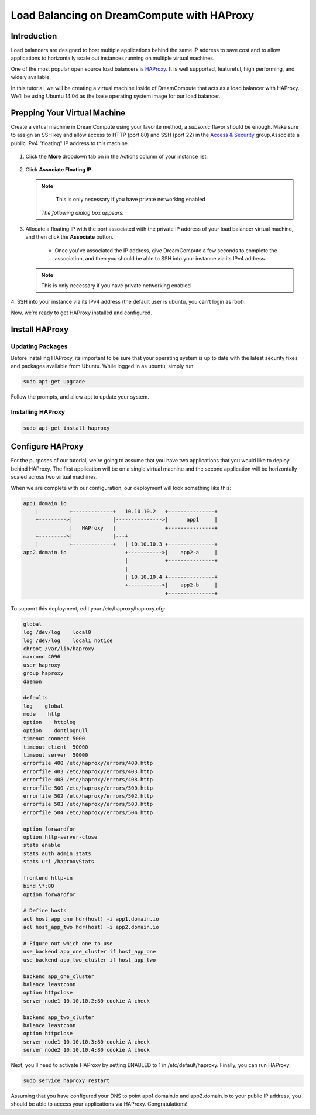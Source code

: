 ===========================================
Load Balancing on DreamCompute with HAProxy
===========================================

Introduction
~~~~~~~~~~~~

Load balancers are designed to host multiple applications behind the
same IP address to save cost and to allow applications to horizontally
scale out instances running on multiple virtual machines.

One of the most popular open source load balancers is
`HAProxy <http://www.haproxy.org/>`_. It is well supported,
featureful, high performing, and widely available.

In this tutorial, we will be creating a virtual machine inside of
DreamCompute that acts as a load balancer with HAProxy. We’ll be using
Ubuntu 14.04 as the base operating system image for our load balancer.

Prepping Your Virtual Machine
~~~~~~~~~~~~~~~~~~~~~~~~~~~~~

Create a virtual machine in DreamCompute using your favorite method, a
*subsonic* flavor should be enough. Make sure to assign an SSH key and
allow access to  HTTP (port 80) and SSH (port 22) in the `Access &
Security`_ group.Associate a public IPv4 "floating" IP address to this
machine.

.. figure:: images/HAProxy_instances_dash.fw.png

1. Click the **More** dropdown tab on in the Actions column of your
   instance list.

.. figure:: images/HAProxy_floating_ip.fw.png

2. Click **Associate Floating IP**.

   .. note::

        This is only necessary if you have private networking enabled

    *The following dialog box appears:*

.. figure:: images/HAProxy_manage_floating_ip.fw.png

3. Allocate a floating IP with the port associated with the private IP
   address of your load balancer virtual machine, and then click the
   **Associate** button.

    * Once you've associated the IP address, give DreamCompute a few
      seconds to complete the association, and then you should be able
      to SSH into your instance via its IPv4 address.

   .. note::

        This is only necessary if you have private networking enabled

.. figure:: images/HAProxy_SSH1.fw.png

4. SSH into your instance via its IPv4 address (the default user is
ubuntu, you can't login as root).

Now, we’re ready to get HAProxy installed and configured.

Install HAProxy
~~~~~~~~~~~~~~~

Updating Packages
-----------------

Before installing HAProxy, its important to be sure that your
operating system is up to date with the latest security fixes and
packages available from Ubuntu. While logged in as ubuntu, simply
run:

.. code::

    sudo apt-get upgrade

Follow the prompts, and allow apt to update your system.

Installing HAProxy
------------------

.. code::

    sudo apt-get install haproxy

Configure HAProxy
~~~~~~~~~~~~~~~~~

For the purposes of our tutorial, we're going to assume that you have
two applications that you would like to deploy behind HAProxy. The
first application will be on a single virtual machine and the second
application will be horizontally scaled across two virtual machines.

When we are complete with our configuration, our deployment will look
something like this:

.. code::

    app1.domain.io
        |          +-------------+   10.10.10.2   +---------------+
        +--------->|             |--------------->|      app1     |
                   |   HAProxy   |                +---------------+
        +--------->|             |---+
        |          +-------------+   | 10.10.10.3 +---------------+
    app2.domain.io                   +----------->|    app2-a     |
                                     |            +---------------+
                                     |
                                     | 10.10.10.4 +---------------+
                                     +----------->|    app2-b     |
                                                  +---------------+

To support this deployment, edit your /etc/haproxy/haproxy.cfg:

.. code::

    global
    log /dev/log    local0
    log /dev/log    local1 notice
    chroot /var/lib/haproxy
    maxconn 4096
    user haproxy
    group haproxy
    daemon

    defaults
    log    global
    mode    http
    option    httplog
    option    dontlognull
    timeout connect 5000
    timeout client  50000
    timeout server  50000
    errorfile 400 /etc/haproxy/errors/400.http
    errorfile 403 /etc/haproxy/errors/403.http
    errorfile 408 /etc/haproxy/errors/408.http
    errorfile 500 /etc/haproxy/errors/500.http
    errorfile 502 /etc/haproxy/errors/502.http
    errorfile 503 /etc/haproxy/errors/503.http
    errorfile 504 /etc/haproxy/errors/504.http

    option forwardfor
    option http-server-close
    stats enable
    stats auth admin:stats
    stats uri /haproxyStats

    frontend http-in
    bind \*:80
    option forwardfor

    # Define hosts
    acl host_app_one hdr(host) -i app1.domain.io
    acl host_app_two hdr(host) -i app2.domain.io

    # Figure out which one to use
    use_backend app_one_cluster if host_app_one
    use_backend app_two_cluster if host_app_two

    backend app_one_cluster
    balance leastconn
    option httpclose
    server node1 10.10.10.2:80 cookie A check

    backend app_two_cluster
    balance leastconn
    option httpclose
    server node1 10.10.10.3:80 cookie A check
    server node2 10.10.10.4:80 cookie A check

Next, you'll need to activate HAProxy by setting ENABLED to 1 in
/etc/default/haproxy. Finally, you can run HAProxy:

.. code::

    sudo service haproxy restart

Assuming that you have configured your DNS to point app1.domain.io and
app2.domain.io to your public IP address, you should be able to
access your applications via HAProxy. Congratulations!

.. _Access & Security: https://dashboard.dreamcompute.com/project/access_and_security/

.. meta::
    :labels: apache haproxy debian ubuntu

